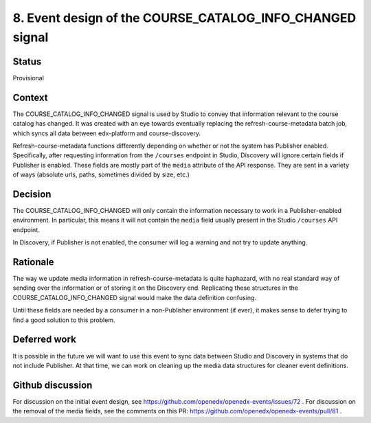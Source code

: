 8. Event design of the COURSE_CATALOG_INFO_CHANGED signal
=========================================================

Status
------

Provisional

Context
-------

The COURSE_CATALOG_INFO_CHANGED signal is used by Studio to convey that information relevant to the course catalog has changed. It was created with an eye towards eventually replacing the refresh-course-metadata batch job, which syncs all data between edx-platform and course-discovery.

Refresh-course-metadata functions differently depending on whether or not the system has Publisher enabled. Specifically, after requesting information from the ``/courses`` endpoint in Studio, Discovery will ignore certain fields if Publisher is enabled. These fields are mostly part of the ``media`` attribute of the API response. They are sent in a variety of ways (absolute urls, paths, sometimes divided by size, etc.)

Decision
--------

The COURSE_CATALOG_INFO_CHANGED will only contain the information necessary to work in a Publisher-enabled environment. In particular, this means it will not contain the ``media`` field usually present in the Studio ``/courses`` API endpoint.

In Discovery, if Publisher is not enabled, the consumer will log a warning and not try to update anything.

Rationale
---------

The way we update media information in refresh-course-metadata is quite haphazard, with no real standard way of sending over the information or of storing it on the Discovery end. Replicating these structures in the COURSE_CATALOG_INFO_CHANGED signal would make the data definition confusing.

Until these fields are needed by a consumer in a non-Publisher environment (if ever), it makes sense to defer trying to find a good solution to this problem.

Deferred work
-------------
It is possible in the future we will want to use this event to sync data between Studio and Discovery in systems that do not include Publisher. At that time, we can work on cleaning up the media data structures for cleaner event definitions.

Github discussion
-----------------
For discussion on the initial event design, see https://github.com/openedx/openedx-events/issues/72 .
For discussion on the removal of the media fields, see the comments on this PR: https://github.com/openedx/openedx-events/pull/81 .

